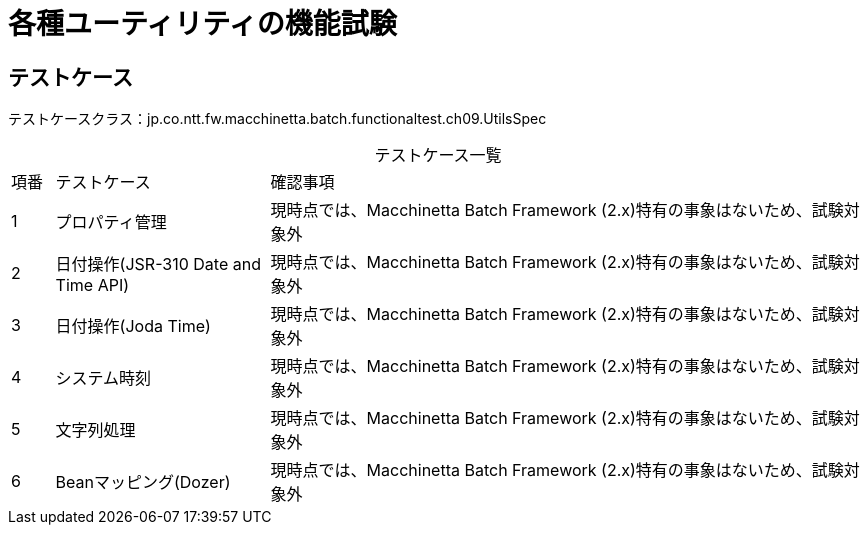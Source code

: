 = 各種ユーティリティの機能試験
:table-caption!:
:icons: font
:sectnums!:

== テストケース
テストケースクラス：jp.co.ntt.fw.macchinetta.batch.functionaltest.ch09.UtilsSpec

[cols="5,25a,70a", options="headers"]
.テストケース一覧
|===
|項番
|テストケース
|確認事項

|1
|プロパティ管理
|現時点では、Macchinetta Batch Framework (2.x)特有の事象はないため、試験対象外

|2
|日付操作(JSR-310 Date and Time API)
|現時点では、Macchinetta Batch Framework (2.x)特有の事象はないため、試験対象外

|3
|日付操作(Joda Time)
|現時点では、Macchinetta Batch Framework (2.x)特有の事象はないため、試験対象外

|4
|システム時刻
|現時点では、Macchinetta Batch Framework (2.x)特有の事象はないため、試験対象外

|5
|文字列処理
|現時点では、Macchinetta Batch Framework (2.x)特有の事象はないため、試験対象外

|6
|Beanマッピング(Dozer)
|現時点では、Macchinetta Batch Framework (2.x)特有の事象はないため、試験対象外
|===
